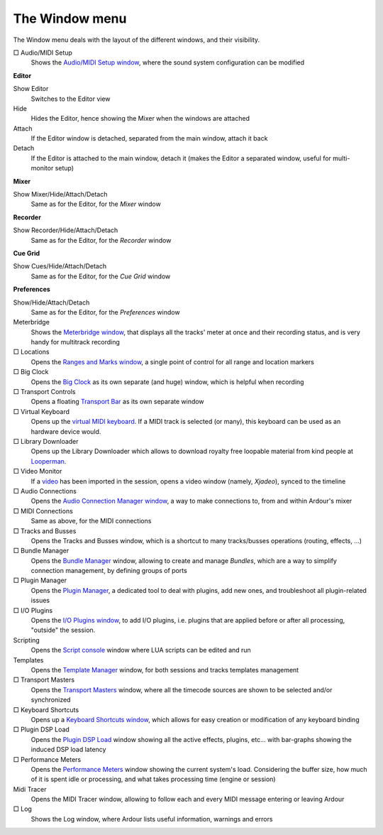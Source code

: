 The Window menu
===============

The Window menu deals with the layout of the different windows, and their visibility.

□ Audio/MIDI Setup
   Shows the `Audio/MIDI Setup window <@@audio-midi-setup>`__, where the sound system configuration can be modified

**Editor**

Show Editor
   Switches to the Editor view

Hide
   Hides the Editor, hence showing the Mixer when the windows are attached

Attach
   If the Editor window is detached, separated from the main window, attach it back

Detach
   If the Editor is attached to the main window, detach it (makes the Editor a separated window, useful for multi-monitor setup)

**Mixer**

Show Mixer/Hide/Attach/Detach
   Same as for the Editor, for the *Mixer* window

**Recorder**

Show Recorder/Hide/Attach/Detach
   Same as for the Editor, for the *Recorder* window

**Cue Grid**

Show Cues/Hide/Attach/Detach
   Same as for the Editor, for the *Cue Grid* window

**Preferences**

Show/Hide/Attach/Detach
   Same as for the Editor, for the *Preferences* window

Meterbridge
   Shows the `Meterbridge window <@@meterbridge>`__, that displays all the tracks' meter at once and their recording status, and is very handy for multitrack recording

□ Locations
   Opens the `Ranges and Marks window <@@the-ranges-and-marks-lists>`__, a single point of control for all range and location markers

□ Big Clock
   Opens the `Big Clock <@@big-clock>`__ as its own separate (and huge) window, which is helpful when recording

□ Transport Controls
   Opens a floating `Transport Bar <@@transport-bar>`__ as its own separate window

□ Virtual Keyboard
   Opens up the `virtual MIDI keyboard <@@virtual-keyboard>`__. If a MIDI track is selected (or many), this keyboard can be used as an hardware device would.

□ Library Downloader
   Opens up the Library Downloader which allows to download royalty free loopable material from kind people at `Looperman <https://www.looperman.com/>`__.

□ Video Monitor
   If a `video <@@video-timeline-and-monitoring>`__ has been imported in the session, opens a video window (namely, *Xjadeo*), synced to the timeline

□ Audio Connections
   Opens the `Audio Connection Manager window <@@patchbay>`__, a way to make connections to, from and within Ardour's mixer

□ MIDI Connections
   Same as above, for the MIDI connections

□ Tracks and Busses
   Opens the Tracks and Busses window, which is a shortcut to many tracks/busses operations (routing, effects, …)

□ Bundle Manager
   Opens the `Bundle Manager <@@bundle-manager>`__ window, allowing to create and manage *Bundles*, which are a way to simplify connection management, by defining groups of ports

□ Plugin Manager
   Opens the `Plugin Manager <@@plugin-manager>`__, a dedicated tool to deal with plugins, add new ones, and troubleshoot all plugin-related issues

□ I/O Plugins
   Opens the `I/O Plugins window <@@io-plugins>`__, to add I/O plugins, i.e. plugins that are applied before or after all processing, "outside" the session.

Scripting
   Opens the `Script console <@@lua-scripting>`__ window where LUA scripts can be edited and run

Templates
   Opens the `Template Manager <@@session-templates>`__ window, for both sessions and tracks templates management

□ Transport Masters
   Opens the `Transport Masters <@@transport-masters>`__ window, where all the timecode sources are shown to be selected and/or synchronized

□ Keyboard Shortcuts
   Opens up a `Keyboard Shortcuts window <@@keyboard-shortcuts>`__, which allows for easy creation or modification of any keyboard binding

□ Plugin DSP Load
   Opens the `Plugin DSP Load <@@plugin-dsp-load>`__ window showing all the active effects, plugins, etc… with bar-graphs showing the induced DSP load latency

□ Performance Meters
   Opens the `Performance Meters <@@performance-meters>`__ window showing the current system's load. Considering the buffer size, how much of it is spent idle or processing, and what takes processing time (engine or session)

Midi Tracer
   Opens the MIDI Tracer window, allowing to follow each and every MIDI message entering or leaving Ardour

□ Log
   Shows the Log window, where Ardour lists useful information, warnings and errors
